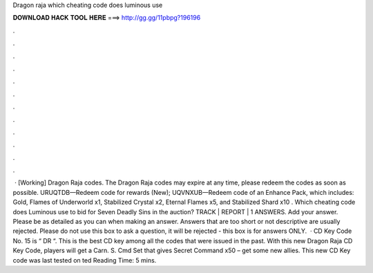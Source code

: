 Dragon raja which cheating code does luminous use

𝐃𝐎𝐖𝐍𝐋𝐎𝐀𝐃 𝐇𝐀𝐂𝐊 𝐓𝐎𝐎𝐋 𝐇𝐄𝐑𝐄 ===> http://gg.gg/11pbpg?196196

.

.

.

.

.

.

.

.

.

.

.

.

 · [Working] Dragon Raja codes. The Dragon Raja codes may expire at any time, please redeem the codes as soon as possible. URUQTDB—Redeem code for rewards (New); UQVNXUB—Redeem code of an Enhance Pack, which includes: Gold, Flames of Underworld x1, Stabilized Crystal x2, Eternal Flames x5, and Stabilized Shard x10 . Which cheating code does Luminous use to bid for Seven Deadly Sins in the auction? TRACK | REPORT | 1 ANSWERS. Add your answer. Please be as detailed as you can when making an answer. Answers that are too short or not descriptive are usually rejected. Please do not use this box to ask a question, it will be rejected - this box is for answers ONLY.  · CD Key Code No. 15 is “ DR “. This is the best CD key among all the codes that were issued in the past. With this new Dragon Raja CD Key Code, players will get a Carn. S. Cmd Set that gives Secret Command x50 – get some new allies. This new CD Key code was last tested on ted Reading Time: 5 mins.